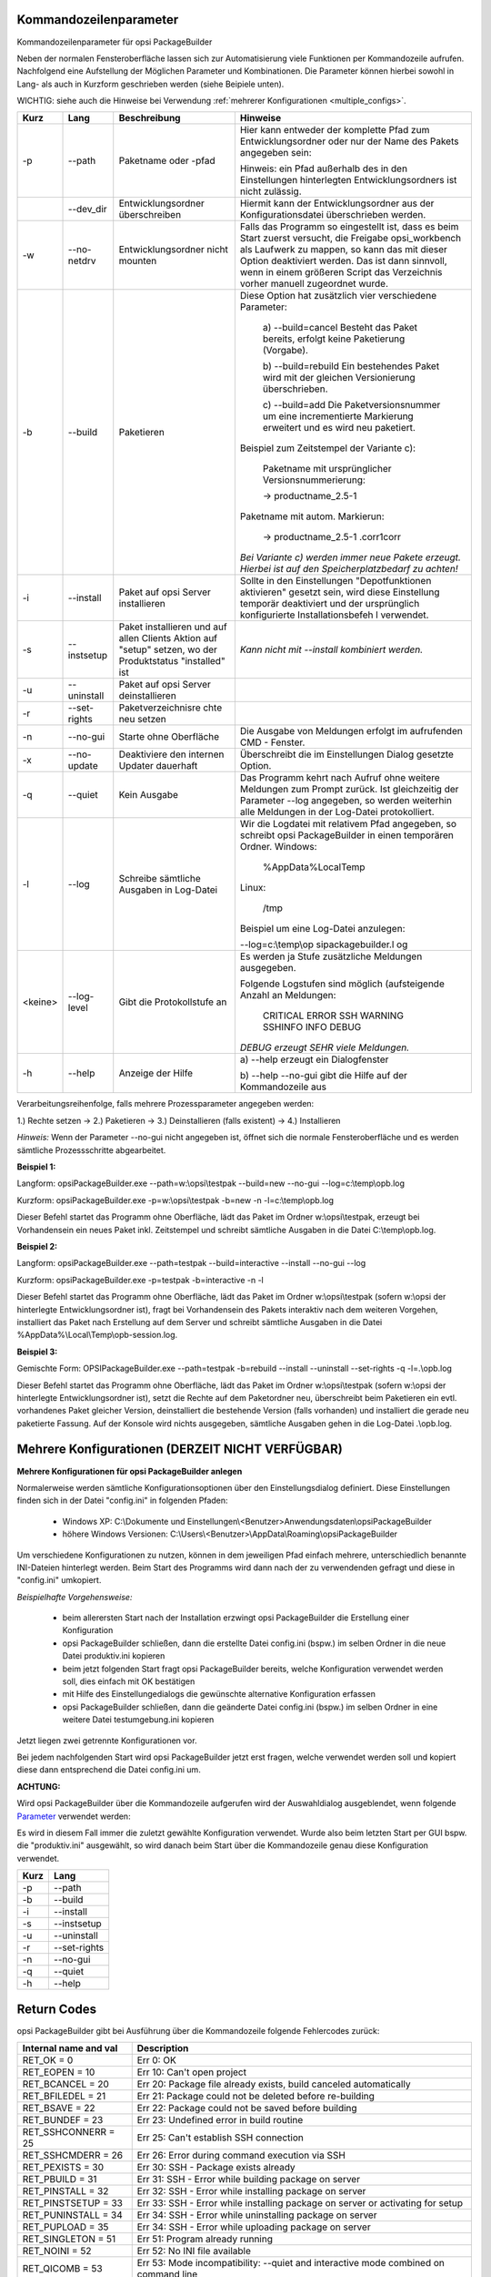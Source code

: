 ﻿.. index:: ! Kommandozeilenparameter

Kommandozeilenparameter
=======================

Kommandozeilenparameter für opsi PackageBuilder

Neben der normalen Fensteroberfläche lassen sich zur Automatisierung viele Funktionen per Kommandozeile aufrufen. Nachfolgend eine Aufstellung der Möglichen Parameter und Kombinationen. Die Parameter können hierbei sowohl in Lang- als auch in Kurzform geschrieben werden (siehe Beipiele unten).

WICHTIG: siehe auch die Hinweise bei Verwendung :ref:`mehrerer Konfigurationen <multiple_configs>`.

+--------------------+--------------------+--------------------+----------------------------+
| Kurz               | Lang               | Beschreibung       | Hinweise                   |
+====================+====================+====================+============================+
| -p                 | --path             | Paketname oder     | Hier kann entweder         |
|                    |                    | -pfad              | der komplette Pfad         |
|                    |                    |                    | zum                        |
|                    |                    |                    | Entwicklungsordner         |
|                    |                    |                    | oder nur der Name          |
|                    |                    |                    | des Pakets                 |
|                    |                    |                    | angegeben sein:            |
|                    |                    |                    |                            |
|                    |                    |                    | Hinweis: ein Pfad          |
|                    |                    |                    | außerhalb des in           |
|                    |                    |                    | den Einstellungen          |
|                    |                    |                    | hinterlegten               |
|                    |                    |                    | Entwicklungsordners        |
|                    |                    |                    | ist nicht                  |
|                    |                    |                    | zulässig.                  |
+--------------------+--------------------+--------------------+----------------------------+
|                    | --dev_dir          | Entwicklungsordner | Hiermit kann der           |
|                    |                    | überschreiben      | Entwicklungsordner aus     |
|                    |                    |                    | der Konfigurationsdatei    |
|                    |                    |                    | überschrieben werden.      |
+--------------------+--------------------+--------------------+----------------------------+
| -w                 | --no-netdrv        | Entwicklungsordner | Falls das Programm         |
|                    |                    | nicht mounten      | so eingestellt             |
|                    |                    |                    | ist, dass es beim          |
|                    |                    |                    | Start zuerst               |
|                    |                    |                    | versucht, die              |
|                    |                    |                    | Freigabe                   |
|                    |                    |                    | opsi\_workbench            |
|                    |                    |                    | als Laufwerk zu            |
|                    |                    |                    | mappen, so kann            |
|                    |                    |                    | das mit dieser             |
|                    |                    |                    | Option deaktiviert         |
|                    |                    |                    | werden. Das ist            |
|                    |                    |                    | dann sinnvoll,             |
|                    |                    |                    | wenn in einem              |
|                    |                    |                    | größeren Script            |
|                    |                    |                    | das Verzeichnis            |
|                    |                    |                    | vorher manuell             |
|                    |                    |                    | zugeordnet wurde.          |
+--------------------+--------------------+--------------------+----------------------------+
| -b                 | --build            | Paketieren         | Diese Option hat           |
|                    |                    |                    | zusätzlich vier            |
|                    |                    |                    | verschiedene               |
|                    |                    |                    | Parameter:                 |
|                    |                    |                    |                            |
|                    |                    |                    |   a)                       |
|                    |                    |                    |   --build=cancel           |
|                    |                    |                    |   Besteht das              |
|                    |                    |                    |   Paket bereits,           |
|                    |                    |                    |   erfolgt keine            |
|                    |                    |                    |   Paketierung              |
|                    |                    |                    |   (Vorgabe).               |
|                    |                    |                    |                            |
|                    |                    |                    |   b)                       |
|                    |                    |                    |   --build=rebuild          |
|                    |                    |                    |   Ein bestehendes          |
|                    |                    |                    |   Paket wird mit           |
|                    |                    |                    |   der gleichen             |
|                    |                    |                    |   Versionierung            |
|                    |                    |                    |   überschrieben.           |
|                    |                    |                    |                            |
|                    |                    |                    |   c) --build=add           |
|                    |                    |                    |   Die                      |
|                    |                    |                    |   Paketversionsnummer um   |
|                    |                    |                    |   eine incrementierte      |
|                    |                    |                    |   Markierung               |
|                    |                    |                    |   erweitert und es         |
|                    |                    |                    |   wird neu                 |
|                    |                    |                    |   paketiert.               |
|                    |                    |                    |                            |
|                    |                    |                    | Beispiel zum               |
|                    |                    |                    | Zeitstempel der            |
|                    |                    |                    | Variante c):               |
|                    |                    |                    |                            |
|                    |                    |                    |   Paketname mit            |
|                    |                    |                    |   ursprünglicher           |
|                    |                    |                    |   Versionsnummerierung:    |
|                    |                    |                    |                            |
|                    |                    |                    |   -> productname\_2.5-1    |
|                    |                    |                    |                            |
|                    |                    |                    | Paketname mit              |
|                    |                    |                    | autom. Markierun:          |
|                    |                    |                    |                            |
|                    |                    |                    |   -> productname\_2.5-1    |
|                    |                    |                    |   .corr1corr               |
|                    |                    |                    |                            |
|                    |                    |                    | *Bei Variante c)           |
|                    |                    |                    | werden immer neue          |
|                    |                    |                    | Pakete erzeugt.            |
|                    |                    |                    | Hierbei ist auf            |
|                    |                    |                    | den                        |
|                    |                    |                    | Speicherplatzbedarf        |
|                    |                    |                    | zu achten!*                |
+--------------------+--------------------+--------------------+----------------------------+
| -i                 | --install          | Paket auf opsi     | Sollte in den              |
|                    |                    | Server             | Einstellungen              |
|                    |                    | installieren       | "Depotfunktionen           |
|                    |                    |                    | aktivieren"                |
|                    |                    |                    | gesetzt sein, wird         |
|                    |                    |                    | diese Einstellung          |
|                    |                    |                    | temporär                   |
|                    |                    |                    | deaktiviert und            |
|                    |                    |                    | der ursprünglich           |
|                    |                    |                    | konfigurierte              |
|                    |                    |                    | Installationsbefeh         |
|                    |                    |                    | l                          |
|                    |                    |                    | verwendet.                 |
+--------------------+--------------------+--------------------+----------------------------+
| -s                 | --instsetup        | Paket installieren | *Kann nicht mit            |
|                    |                    | und auf allen      | --install                  |
|                    |                    | Clients Aktion auf | kombiniert werden.*        |
|                    |                    | "setup" setzen, wo |                            |
|                    |                    | der Produktstatus  |                            |
|                    |                    | "installed" ist    |                            |
+--------------------+--------------------+--------------------+----------------------------+
| -u                 | --uninstall        | Paket auf opsi     |                            |
|                    |                    | Server             |                            |
|                    |                    | deinstallieren     |                            |
|                    |                    |                    |                            |
|                    |                    |                    |                            |
|                    |                    |                    |                            |
|                    |                    |                    |                            |
|                    |                    |                    |                            |
|                    |                    |                    |                            |
|                    |                    |                    |                            |
|                    |                    |                    |                            |
|                    |                    |                    |                            |
+--------------------+--------------------+--------------------+----------------------------+
| -r                 | --set-rights       | Paketverzeichnisre |                            |
|                    |                    | chte               |                            |
|                    |                    | neu setzen         |                            |
+--------------------+--------------------+--------------------+----------------------------+
| -n                 | --no-gui           | Starte ohne        | Die Ausgabe von            |
|                    |                    | Oberfläche         | Meldungen erfolgt          |
|                    |                    |                    | im aufrufenden CMD         |
|                    |                    |                    | - Fenster.                 |
+--------------------+--------------------+--------------------+----------------------------+
| -x                 | --no-update        | Deaktiviere den    | Überschreibt die           |
|                    |                    | internen Updater   | im Einstellungen           |
|                    |                    | dauerhaft          | Dialog gesetzte            |
|                    |                    |                    | Option.                    |
+--------------------+--------------------+--------------------+----------------------------+
| -q                 | --quiet            | Kein Ausgabe       | Das Programm kehrt         |
|                    |                    |                    | nach Aufruf ohne           |
|                    |                    |                    | weitere Meldungen          |
|                    |                    |                    | zum Prompt zurück.         |
|                    |                    |                    | Ist gleichzeitig           |
|                    |                    |                    | der Parameter              |
|                    |                    |                    | --log angegeben,           |
|                    |                    |                    | so werden                  |
|                    |                    |                    | weiterhin alle             |
|                    |                    |                    | Meldungen in der           |
|                    |                    |                    | Log-Datei                  |
|                    |                    |                    | protokolliert.             |
+--------------------+--------------------+--------------------+----------------------------+
| -l                 | --log              | Schreibe           | Wir die Logdatei           |
|                    |                    | sämtliche          | mit relativem Pfad         |
|                    |                    | Ausgaben in        | angegeben, so schreibt     |
|                    |                    | Log-Datei          | opsi PackageBuilder in     |
|                    |                    |                    | einen temporären Ordner.   |
|                    |                    |                    | Windows:                   |
|                    |                    |                    |                            |
|                    |                    |                    |    %AppData%\Local\Temp    |
|                    |                    |                    |                            |
|                    |                    |                    | Linux:                     |
|                    |                    |                    |                            |
|                    |                    |                    |    /tmp                    |
|                    |                    |                    |                            |
|                    |                    |                    | Beispiel um eine           |
|                    |                    |                    | Log-Datei                  |
|                    |                    |                    | anzulegen:                 |
|                    |                    |                    |                            |
|                    |                    |                    | --log=c:\\temp\\op         |
|                    |                    |                    | sipackagebuilder.l         |
|                    |                    |                    | og                         |
+--------------------+--------------------+--------------------+----------------------------+
| <keine>            | --log-level        | Gibt die           | Es werden ja Stufe         |
|                    |                    | Protokollstufe an  | zusätzliche Meldungen      |
|                    |                    |                    | ausgegeben.                |
|                    |                    |                    |                            |
|                    |                    |                    | Folgende Logstufen sind    |
|                    |                    |                    | möglich (aufsteigende      |
|                    |                    |                    | Anzahl an Meldungen:       |
|                    |                    |                    |                            |
|                    |                    |                    |     CRITICAL               |
|                    |                    |                    |     ERROR                  |
|                    |                    |                    |     SSH                    |
|                    |                    |                    |     WARNING                |
|                    |                    |                    |     SSHINFO                |
|                    |                    |                    |     INFO                   |
|                    |                    |                    |     DEBUG                  |
|                    |                    |                    |                            |
|                    |                    |                    | *DEBUG erzeugt SEHR viele  |
|                    |                    |                    | Meldungen.*                |
+--------------------+--------------------+--------------------+----------------------------+
| -h                 | --help             | Anzeige der Hilfe  | a) --help erzeugt          |
|                    |                    |                    | ein Dialogfenster          |
|                    |                    |                    |                            |
|                    |                    |                    | b) --help --no-gui         |
|                    |                    |                    | gibt die Hilfe auf         |
|                    |                    |                    | der Kommandozeile          |
|                    |                    |                    | aus                        |
+--------------------+--------------------+--------------------+----------------------------+

Verarbeitungsreihenfolge, falls mehrere Prozessparameter angegeben werden:

1.) Rechte setzen -> 2.) Paketieren -> 3.) Deinstallieren (falls existent) -> 4.) Installieren


*Hinweis:*
Wenn der Parameter --no-gui nicht angegeben ist, öffnet sich die normale Fensteroberfläche und es werden sämtliche Prozessschritte abgearbeitet.

**Beispiel 1:**

Langform: opsiPackageBuilder.exe --path=w:\\opsi\\testpak --build=new --no-gui --log=c:\\temp\\opb.log

Kurzform: opsiPackageBuilder.exe -p=w:\\opsi\\testpak -b=new -n -l=c:\\temp\\opb.log

Dieser Befehl startet das Programm ohne Oberfläche, lädt das Paket im Ordner w:\\opsi\\testpak, erzeugt bei Vorhandensein ein neues Paket inkl. Zeitstempel und schreibt sämtliche Ausgaben in die Datei C:\\temp\\opb.log.

**Beispiel 2:**

Langform: opsiPackageBuilder.exe --path=testpak --build=interactive --install --no-gui --log

Kurzform: opsiPackageBuilder.exe -p=testpak -b=interactive -n -l

Dieser Befehl startet das Programm ohne Oberfläche, lädt das Paket im Ordner w:\\opsi\\testpak (sofern w:\\opsi der hinterlegte Entwicklungsordner ist), fragt bei Vorhandensein des Pakets interaktiv nach dem weiteren Vorgehen, installiert das Paket nach Erstellung auf dem Server und schreibt sämtliche Ausgaben in die Datei %AppData%\\Local\\Temp\\opb-session.log.

**Beispiel 3:**

Gemischte Form: OPSIPackageBuilder.exe --path=testpak -b=rebuild --install --uninstall --set-rights -q -l=.\\opb.log

Dieser Befehl startet das Programm ohne Oberfläche, lädt das Paket im Ordner w:\\opsi\\testpak (sofern w:\\opsi der hinterlegte Entwicklungsordner ist), setzt die Rechte auf dem Paketordner neu, überschreibt beim Paketieren ein evtl. vorhandenes Paket gleicher Version, deinstalliert die bestehende Version (falls vorhanden) und installiert die gerade neu paketierte Fassung. Auf der Konsole wird nichts ausgegeben, sämtliche Ausgaben gehen in die Log-Datei .\\opb.log.

.. index:: ! Mehrere Konfigurationen

.. _multiple_configs:

Mehrere Konfigurationen (DERZEIT NICHT VERFÜGBAR)
=================================================

**Mehrere Konfigurationen für opsi PackageBuilder anlegen**

Normalerweise werden sämtliche Konfigurationsoptionen über den Einstellungsdialog definiert. Diese Einstellungen finden sich in der Datei "config.ini" in folgenden Pfaden:

    -  Windows XP: C:\\Dokumente und Einstellungen\\<Benutzer>Anwendungsdaten\\opsiPackageBuilder
    -  höhere Windows Versionen: C:\\Users\\<Benutzer>\\AppData\\Roaming\\opsiPackageBuilder

Um verschiedene Konfigurationen zu nutzen, können in dem jeweiligen Pfad einfach mehrere, unterschiedlich benannte INI-Dateien hinterlegt werden. Beim Start des Programms wird dann nach der zu verwendenden gefragt und diese in "config.ini" umkopiert.

*Beispielhafte Vorgehensweise:*

    -  beim allerersten Start nach der Installation erzwingt opsi PackageBuilder die Erstellung einer Konfiguration
    -  opsi PackageBuilder schließen, dann die erstellte Datei config.ini (bspw.) im selben Ordner in die neue Datei produktiv.ini kopieren
    -  beim jetzt folgenden Start fragt opsi PackageBuilder bereits, welche Konfiguration verwendet werden soll, dies einfach mit OK bestätigen
    -  mit Hilfe des Einstellungedialogs die gewünschte alternative Konfiguration erfassen
    -  opsi PackageBuilder schließen, dann die geänderte Datei config.ini (bspw.) im selben Ordner in eine weitere Datei testumgebung.ini kopieren

Jetzt liegen zwei getrennte Konfigurationen vor.

Bei jedem nachfolgenden Start wird opsi PackageBuilder jetzt erst fragen, welche verwendet werden soll und kopiert diese dann entsprechend die Datei config.ini um.

**ACHTUNG:**

Wird opsi PackageBuilder über die Kommandozeile aufgerufen wird der Auswahldialog ausgeblendet, wenn folgende \ `Parameter <#Kommandozeilenparameter>`__\  verwendet werden:

Es wird in diesem Fall immer die zuletzt gewählte Konfiguration verwendet. Wurde also beim letzten Start per GUI bspw. die "produktiv.ini" ausgewählt, so wird danach beim Start über die Kommandozeile genau diese Konfiguration verwendet.

+--------------------------------------+--------------------------------------+
| Kurz                                 | Lang                                 |
+======================================+======================================+
| -p                                   | --path                               |
+--------------------------------------+--------------------------------------+
| -b                                   | --build                              |
+--------------------------------------+--------------------------------------+
| -i                                   | --install                            |
+--------------------------------------+--------------------------------------+
| -s                                   | --instsetup                          |
+--------------------------------------+--------------------------------------+
| -u                                   | --uninstall                          |
+--------------------------------------+--------------------------------------+
| -r                                   | --set-rights                         |
+--------------------------------------+--------------------------------------+
| -n                                   | --no-gui                             |
+--------------------------------------+--------------------------------------+
| -q                                   | --quiet                              |
+--------------------------------------+--------------------------------------+
| -h                                   | --help                               |
+--------------------------------------+--------------------------------------+

.. index:: ! Rückgabewerte

Return Codes
============

opsi PackageBuilder gibt bei Ausführung über die Kommandozeile folgende Fehlercodes zurück:

+-----------------------+---------------------------------------------------------------------------------------+
| Internal name and val | Description                                                                           |
+=======================+=======================================================================================+
| RET_OK = 0            | Err  0: OK                                                                            |
+-----------------------+---------------------------------------------------------------------------------------+
| RET_EOPEN = 10        | Err 10: Can't open project                                                            |
+-----------------------+---------------------------------------------------------------------------------------+
| RET_BCANCEL = 20      | Err 20: Package file already exists, build canceled automatically                     |
+-----------------------+---------------------------------------------------------------------------------------+
| RET_BFILEDEL = 21     | Err 21: Package could not be deleted before re-building                               |
+-----------------------+---------------------------------------------------------------------------------------+
| RET_BSAVE = 22        | Err 22: Package could not be saved before building                                    |
+-----------------------+---------------------------------------------------------------------------------------+
| RET_BUNDEF = 23       | Err 23: Undefined error in build routine                                              |
+-----------------------+---------------------------------------------------------------------------------------+
| RET_SSHCONNERR = 25   | Err 25: Can't establish SSH connection                                                |
+-----------------------+---------------------------------------------------------------------------------------+
| RET_SSHCMDERR = 26    | Err 26: Error during command execution via SSH                                        |
+-----------------------+---------------------------------------------------------------------------------------+
| RET_PEXISTS = 30      | Err 30: SSH - Package exists already                                                  |
+-----------------------+---------------------------------------------------------------------------------------+
| RET_PBUILD = 31       | Err 31: SSH - Error while building package on server                                  |
+-----------------------+---------------------------------------------------------------------------------------+
| RET_PINSTALL = 32     | Err 32: SSH - Error while installing package on server                                |
+-----------------------+---------------------------------------------------------------------------------------+
| RET_PINSTSETUP = 33   | Err 33: SSH - Error while installing package on server or activating for setup        |
+-----------------------+---------------------------------------------------------------------------------------+
| RET_PUNINSTALL = 34   | Err 34: SSH - Error while uninstalling package on server                              |
+-----------------------+---------------------------------------------------------------------------------------+
| RET_PUPLOAD = 35      | Err 34: SSH - Error while uploading package on server                                 |
+-----------------------+---------------------------------------------------------------------------------------+
| RET_SINGLETON = 51    | Err 51: Program already running                                                       |
+-----------------------+---------------------------------------------------------------------------------------+
| RET_NOINI = 52        | Err 52: No INI file available                                                         |
+-----------------------+---------------------------------------------------------------------------------------+
| RET_QICOMB = 53       | Err 53: Mode incompatibility: --quiet and interactive mode combined on command line   |
+-----------------------+---------------------------------------------------------------------------------------+
| RET_CMDLINE = 54      | Err 54: Incorrect commandline parameters                                              |
+-----------------------+---------------------------------------------------------------------------------------+
| RET_NOWINEXE = 57     | Err 57: Winexe not found                                                              |
+-----------------------+---------------------------------------------------------------------------------------+
| RET_PRODUPDRUN = 58   | Err 58: opsi-product-updater already running                                          |
+-----------------------+---------------------------------------------------------------------------------------+
| RET_NOREPO = 59       | Err 59: could not get repo content                                                    |
+-----------------------+---------------------------------------------------------------------------------------+

.. index:: ! Systemvoraussetzungen

Systemvoraussetzungen
=====================

(Muss noch geschrieben werden...)

.. index:: ! Weitere Hilfe

Weitere Hilfe...
================

Weitere Hilfe, Anregungen und Tipps finden sich im eigenen Community Bereich des opsi Forums für den opsi PackageBuilder.

Jegliche Form von sachlicher Kritik, Verbesserungsvorschlägen und Anregung sind natürlich herzlich willkommen.

Zum Community Bereich geht es `hier lang <https://forum.opsi.org/viewforum.php?f=22>`__.

Copyright © 2013-2016 by Holger Pandel. All Rights Reserved.